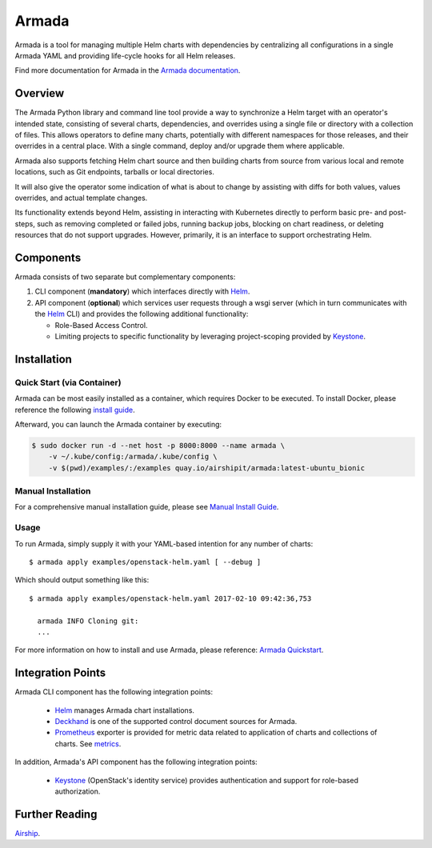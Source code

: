 Armada
======

|Docker Repository on Quay|

Armada is a tool for managing multiple Helm charts with dependencies by
centralizing all configurations in a single Armada YAML and providing
life-cycle hooks for all Helm releases.

Find more documentation for Armada in the `Armada documentation <https://docs.airshipit.org/armada>`_.

Overview
--------

The Armada Python library and command line tool provide a way to
synchronize a Helm target with an operator's intended state,
consisting of several charts, dependencies, and overrides using a single file
or directory with a collection of files. This allows operators to define many
charts, potentially with different namespaces for those releases, and their
overrides in a central place. With a single command, deploy and/or upgrade them
where applicable.

Armada also supports fetching Helm chart source and then building charts from
source from various local and remote locations, such as Git endpoints, tarballs
or local directories.

It will also give the operator some indication of what is about to change by
assisting with diffs for both values, values overrides, and actual template
changes.

Its functionality extends beyond Helm, assisting in interacting with Kubernetes
directly to perform basic pre- and post-steps, such as removing completed or
failed jobs, running backup jobs, blocking on chart readiness, or deleting
resources that do not support upgrades. However, primarily, it is an interface
to support orchestrating Helm.

Components
----------

Armada consists of two separate but complementary components:

#. CLI component (**mandatory**) which interfaces directly with `Helm`_.
#. API component (**optional**) which services user requests through a wsgi
   server (which in turn communicates with the `Helm`_ CLI) and provides
   the following additional functionality:

   * Role-Based Access Control.
   * Limiting projects to specific functionality by leveraging
     project-scoping provided by `Keystone`_.

Installation
------------

Quick Start (via Container)
^^^^^^^^^^^^^^^^^^^^^^^^^^^

Armada can be most easily installed as a container, which requires Docker to be
executed. To install Docker, please reference the following
`install guide <https://docs.docker.com/engine/installation/>`_.

Afterward, you can launch the Armada container by executing:

.. code-block:: bash

    $ sudo docker run -d --net host -p 8000:8000 --name armada \
        -v ~/.kube/config:/armada/.kube/config \
        -v $(pwd)/examples/:/examples quay.io/airshipit/armada:latest-ubuntu_bionic

Manual Installation
^^^^^^^^^^^^^^^^^^^

For a comprehensive manual installation guide, please
see `Manual Install Guide`_.

Usage
^^^^^

To run Armada, simply supply it with your YAML-based intention for any
number of charts::

  $ armada apply examples/openstack-helm.yaml [ --debug ]

Which should output something like this::

  $ armada apply examples/openstack-helm.yaml 2017-02-10 09:42:36,753

    armada INFO Cloning git:
    ...

For more information on how to install and use Armada, please reference:
`Armada Quickstart`_.


Integration Points
------------------

Armada CLI component has the following integration points:

  * `Helm`_ manages Armada chart installations.
  * `Deckhand`_ is one of the supported control document sources for Armada.
  * `Prometheus`_ exporter is provided for metric data related to application
    of charts and collections of charts. See `metrics`_.

In addition, Armada's API component has the following integration points:

  * `Keystone`_ (OpenStack's identity service) provides authentication and
    support for role-based authorization.

Further Reading
---------------

`Airship <https://airshipit.org>`_.

.. _Manual Install Guide: https://docs.airshipit.org/armada/development/getting-started.html#developer-install-guide
.. _Armada Quickstart: https://docs.airshipit.org/armada/operations/guide-use-armada.html
.. _metrics: https://docs.airshipit.org/armada/operations/metrics.html#metrics
.. _kubectl: https://kubernetes.io/docs/user-guide/kubectl/kubectl_config/
.. _Helm: https://docs.helm.sh
.. _Deckhand: https://opendev.org/airship/deckhand
.. _Prometheus: https://prometheus.io
.. _Keystone: https://github.com/openstack/keystone

.. |Docker Repository on Quay| image:: https://quay.io/repository/airshipit/armada/status
   :target: https://quay.io/repository/airshipit/armada
